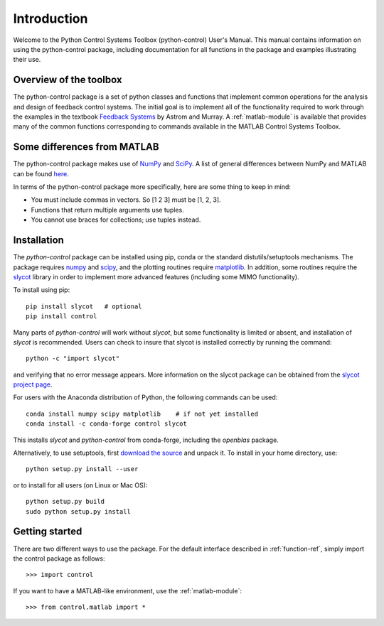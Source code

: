 ************
Introduction
************

Welcome to the Python Control Systems Toolbox (python-control) User's
Manual.  This manual contains information on using the python-control
package, including documentation for all functions in the package and
examples illustrating their use.

Overview of the toolbox
=======================

The python-control package is a set of python classes and functions that
implement common operations for the analysis and design of feedback control
systems.  The initial goal is to implement all of the functionality required
to work through the examples in the textbook `Feedback Systems
<http://fbsbook.org>`_ by Astrom and Murray. A :ref:`matlab-module` is
available that provides many of the common functions corresponding to
commands available in the MATLAB Control Systems Toolbox.

Some differences from MATLAB
============================
The python-control package makes use of `NumPy <http://www.numpy.org>`_ and
`SciPy <https://www.scipy.org>`_.  A list of general differences between
NumPy and MATLAB can be found `here
<https://docs.scipy.org/doc/numpy/user/numpy-for-matlab-users.html>`_.

In terms of the python-control package more specifically, here are
some thing to keep in mind:

* You must include commas in vectors.  So [1 2 3] must be [1, 2, 3].
* Functions that return multiple arguments use tuples.  
* You cannot use braces for collections; use tuples instead.

Installation
============

The `python-control` package can be installed using pip, conda or the
standard distutils/setuptools mechanisms.  The package requires `numpy`_ and
`scipy`_, and the plotting routines require `matplotlib
<https://matplotlib.org>`_.  In addition, some routines require the `slycot
<https://github.com/python-control/Slycot>`_ library in order to implement
more advanced features (including some MIMO functionality).


To install using pip::

  pip install slycot   # optional
  pip install control

Many parts of `python-control` will work without `slycot`, but some
functionality is limited or absent, and installation of `slycot` is
recommended. Users can check to insure that slycot is installed
correctly by running the command::

  python -c "import slycot"

and verifying that no error message appears. More information on the 
slycot package can be obtained from the `slycot project page
<https://github.com/python-control/Slycot>`_.

For users with the Anaconda distribution of Python, the following
commands can be used::

  conda install numpy scipy matplotlib    # if not yet installed
  conda install -c conda-forge control slycot

This installs `slycot` and `python-control` from conda-forge, including the
`openblas` package.

Alternatively, to use setuptools, first `download the source
<https://github.com/python-control/python-control/releases>`_ and unpack it.
To install in your home directory, use::

  python setup.py install --user

or to install for all users (on Linux or Mac OS)::

  python setup.py build
  sudo python setup.py install

Getting started
===============

There are two different ways to use the package.  For the default interface
described in :ref:`function-ref`, simply import the control package as follows::

    >>> import control

If you want to have a MATLAB-like environment, use the :ref:`matlab-module`::

    >>> from control.matlab import *

